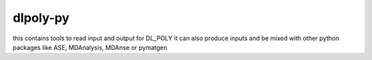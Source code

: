 dlpoly-py
=========

this contains tools to read input and output for DL_POLY
it can also produce inputs and be mixed with other python packages
like ASE, MDAnalysis, MDAnse or pymatgen

